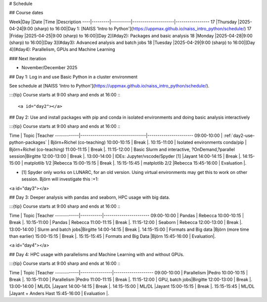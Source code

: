 # Schedule

## Course dates

Week|Day      |Date      |Time                 |Description
----|---------|----------|---------------------|-----------------
17  |Thursday |2025-04-24|9:00 (sharp) to 16:00|Day 1: [NAISS 'Intro to Python'](https://uppmax.github.io/naiss_intro_python/schedule/)
17  |Friday   |2025-04-25|9:00 (sharp) to 16:00|[Day 2](#day2): Packages and basic analysis
18  |Monday   |2025-04-28|9:00 (sharp) to 16:00|[Day 3](#day3): Advanced analysis and batch jobs
18  |Tuesday  |2025-04-29|9:00 (sharp) to 16:00|[Day 4](#day4): Parallelism, GPUs and Machine Learning

### Next iteration

- November/December 2025

## Day 1: Log in and use Basic Python in a cluster environment

See schedule at [NAISS 'Intro to Python'](https://uppmax.github.io/naiss_intro_python/schedule/).

:::{tip} 
Course starts at 9:00 sharp and ends at 16:00
:::

<a id="day2"></a>

## Day 2: Use and install packages with pip and conda in isolated environments and doing basic analysis interactively

:::{tip} 
Course starts at 9:00 sharp and ends at 16:00
:::

Time        | Topic                           |Teacher
------------|---------------------------------|-----------------------
09:00-10:00 | :ref:`day2-use-python-packages` | Björn+Richel (co-teaching)
10:00-10:15 | Break                           |.
10:15-11:00 | Isolated environments conda/pip | Björn+Richel (co-teaching)
11:00-11:15 | Break                           |.
11:15-12:00 | Basic Slurm and interactive, ?OnDemand,?parallel session|Birgitte
12:00-13:00 | Break                           |.
13:00-14:00 | IDEs: Jupyter/vscode/Spyder [1] |Jayant
14:00-14:15 | Break                           |.
14:15-15:00 | matplotlib 1/2                  |Rebecca
15:00-15:15 | Break                           |.
15:15-15:45 | matplotlib 2/2                  |Rebecca
15:45-16:00 | Evaluation                      |.

- [1] Spyder only works on LUNARC, for an old version.
  Using virtual environments may get this to work on other session.
  Björn will investigate this :+1:

<a id="day3"></a>

## Day 3: Deeper analysis with pandas and seaborn, HPC usage with big data.

:::{tip} 
Course starts at 9:00 sharp and ends at 16:00
:::

Time        | Topic     |Teacher
------------|-----------|-----------------------
09:00-10:00 | Pandas    | Rebecca
10:00-10:15 | Break     |.
10:15-11:00 | Pandas    | Rebecca
11:00-11:15 | Break     |.
11:15-12:00 | Seaborn   | Rebecca
12:00-13:00 | Break     |.
13:00-14:00 | Slurm and batch jobs|Birgitte
14:00-14:15 | Break     |.
14:15-15:00 | Formats and Big data |Björn (more time than earlier)
15:00-15:15 | Break     |.
15:15-15:45 | Formats and Big Data |Björn
15:45-16:00 | Evaluation|.

<a id="day4"></a>

## Day 4: HPC usage with parallelisms and Machine Learning with and without GPUs.

:::{tip} 
Course starts at 9:00 sharp and ends at 16:00
:::

Time        | Topic          |Teacher
------------|----------------|--------------------
09:00-10:00 | Parallelism    |Pedro
10:00-10:15 | Break          |.
10:15-11:00 | Parallelism    |Pedro
11:00-11:15 | Break          |.
11:15-12:00 | GPU, batch jobs|Birgitte
12:00-13:00 | Break          |.
13:00-14:00 | ML/DL          |Jayant
14:00-14:15 | Break          |.
14:15-15:00 | ML/DL          |Jayant
15:00-15:15 | Break          |.
15:15-15:45 | ML/DL          |Jayant + Anders Hast
15:45-16:00 | Evaluation     |.
